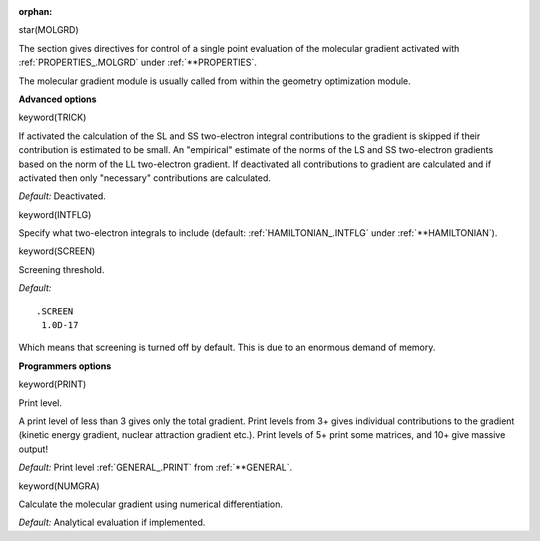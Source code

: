 :orphan:
 

star(MOLGRD)

The section gives directives for control of a single point evaluation of
the molecular gradient activated with :ref:`PROPERTIES_.MOLGRD` under :ref:`**PROPERTIES`.

The molecular gradient module is usually called from within the geometry
optimization module.


**Advanced options**

keyword(TRICK)

If activated the calculation of the SL and SS two-electron integral
contributions to the gradient is skipped if their contribution is
estimated to be small. An "empirical" estimate of the norms of the LS
and SS two-electron gradients based on the norm of the LL two-electron
gradient. If deactivated all contributions to gradient are calculated
and if activated then only "necessary" contributions are calculated.

*Default:* Deactivated.

keyword(INTFLG)

Specify what two-electron integrals to include
(default: :ref:`HAMILTONIAN_.INTFLG` under :ref:`**HAMILTONIAN`).

keyword(SCREEN)

Screening threshold.

*Default:*

::

    .SCREEN
     1.0D-17

Which means that screening is turned off by default. This is due to an
enormous demand of memory.

**Programmers options**

keyword(PRINT)

Print level.

A print level of less than 3 gives only the total gradient. Print levels
from 3+ gives individual contributions to the gradient (kinetic energy
gradient, nuclear attraction gradient etc.). Print levels of 5+ print
some matrices, and 10+ give massive output!

*Default:* Print level :ref:`GENERAL_.PRINT` from :ref:`**GENERAL`.

keyword(NUMGRA)

Calculate the molecular gradient using numerical differentiation.

*Default:* Analytical evaluation if implemented.


